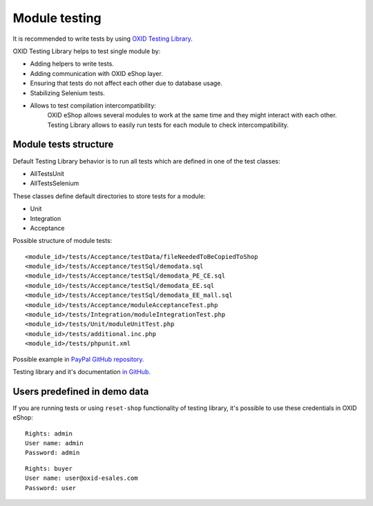 .. _test_module-20170217:

Module testing
==============

It is recommended to write tests by using `OXID Testing Library. <https://github.com/OXID-eSales/testing_library/>`__

OXID Testing Library helps to test single module by:

- Adding helpers to write tests.
- Adding communication with OXID eShop layer.
- Ensuring that tests do not affect each other due to database usage.
- Stabilizing Selenium tests.
- Allows to test compilation intercompatibility:
    OXID eShop allows several modules to work at the same time and they might interact with each other.
    Testing Library allows to easily run tests for each module to check intercompatibility.

Module tests structure
----------------------

Default Testing Library behavior is to run all tests which are defined in one of the test classes:

- AllTestsUnit
- AllTestsSelenium

These classes define default directories to store tests for a module:

- Unit
- Integration
- Acceptance

Possible structure of module tests:

::

  <module_id>/tests/Acceptance/testData/fileNeededToBeCopiedToShop
  <module_id>/tests/Acceptance/testSql/demodata.sql
  <module_id>/tests/Acceptance/testSql/demodata_PE_CE.sql
  <module_id>/tests/Acceptance/testSql/demodata_EE.sql
  <module_id>/tests/Acceptance/testSql/demodata_EE_mall.sql
  <module_id>/tests/Acceptance/moduleAcceptanceTest.php
  <module_id>/tests/Integration/moduleIntegrationTest.php
  <module_id>/tests/Unit/moduleUnitTest.php
  <module_id>/tests/additional.inc.php
  <module_id>/tests/phpunit.xml

Possible example in `PayPal GitHub repository. <https://github.com/OXID-eSales/paypal/tree/a4770a7da0d1b13dc4e8be4f8bc30abf7d418d03/tests>`__

Testing library and it's documentation `in GitHub. <https://github.com/OXID-eSales/testing_library/>`__

Users predefined in demo data
-----------------------------

If you are running tests or using ``reset-shop`` functionality of testing library, it's possible to use these credentials
in OXID eShop:

::

  Rights: admin
  User name: admin
  Password: admin

::

   Rights: buyer
   User name: user@oxid-esales.com
   Password: user
